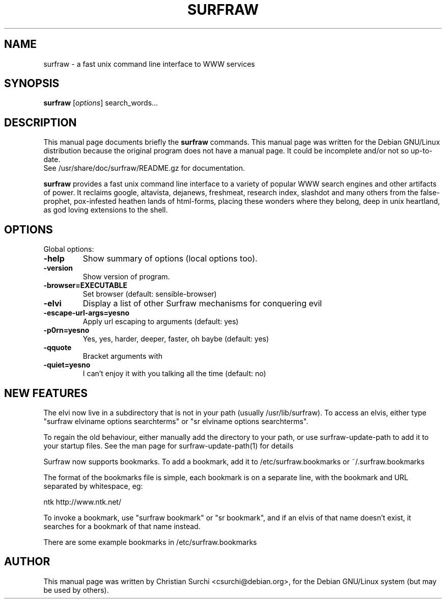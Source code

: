 .\"                                      Hey, EMACS: -*- nroff -*-
.\" First parameter, NAME, should be all caps
.\" Second parameter, SECTION, should be 1-8, maybe w/ subsection
.\" other parameters are allowed: see man(7), man(1)
.TH SURFRAW 1 "Feb 01, 2004"
.\" Please adjust this date whenever revising the manpage.
.\"
.\" Some roff macros, for reference:
.\" .nh        disable hyphenation
.\" .hy        enable hyphenation
.\" .ad l      left justify
.\" .ad b      justify to both left and right margins
.\" .nf        disable filling
.\" .fi        enable filling
.\" .br        insert line break
.\" .sp <n>    insert n+1 empty lines
.\" for manpage-specific macros, see man(7)
.SH NAME
surfraw \- a fast unix command line interface to WWW services
.SH SYNOPSIS
.B surfraw
.RI [ options ]\ search_words...
.SH DESCRIPTION
This manual page documents briefly the
.B surfraw 
commands. 
This manual page was written for the Debian GNU/Linux distribution
because the original program does not have a manual page.
It could be incomplete and/or not so up-to-date.
.br
See /usr/share/doc/surfraw/README.gz for documentation.
.br
.PP
.\" TeX users may be more comfortable with the \fB<whatever>\fP and
.\" \fI<whatever>\fP escape sequences to invode bold face and italics, 
.\" respectively.
\fBsurfraw\fP provides a fast unix command line interface to a variety
of popular WWW search engines and other artifacts of power. It
reclaims google, altavista, dejanews, freshmeat, research index,
slashdot and many others from the false-prophet, pox-infested heathen
lands of html-forms, placing these wonders where they belong, deep in
unix heartland, as god loving extensions to the shell.
.SH OPTIONS
Global options:
.br
.sp 1
.TP
.B \-help
Show summary of options (local options too).
.TP
.B \-version
Show version of program.
.TP
.B \-browser=EXECUTABLE           
Set browser (default: sensible-browser)
.TP
.B \-elvi  
Display a list of other Surfraw mechanisms for conquering evil
.TP
.B \-escape\-url\-args=yes\|no       
Apply url escaping to arguments (default: yes)
.TP
.B \-p0rn=yes\|no                  
Yes, yes, harder, deeper, faster, oh baybe (default: yes)
.TP
.B \-q\|quote
Bracket arguments with \" characters (default: no)
.TP
.B \-quiet=yes\|no                 
I can't enjoy it with you talking all the time (default: no)
.br
.SH NEW FEATURES
.br
.PP
The elvi now live in a subdirectory that is not in your path
(usually /usr/lib/surfraw). To access an elvis,
either type "surfraw elviname options searchterms" or
"sr elviname options searchterms".
.PP
To regain the old behaviour, either manually add the directory to your
path, or use surfraw-update-path to add it to your startup files. See
the man page for surfraw-update-path(1) for details
.PP
Surfraw now supports bookmarks. To add a bookmark, add it to
/etc/surfraw.bookmarks or ~/.surfraw.bookmarks
.PP
The format of the bookmarks file is simple, each bookmark is on a
separate line, with the bookmark and URL separated by whitespace, eg:
.PP
ntk   http://www.ntk.net/
.PP
To invoke a bookmark, use "surfraw bookmark" or "sr bookmark", and if
an elvis of that name doesn't exist, it searches for a bookmark of
that name instead.
.PP
There are some example bookmarks in /etc/surfraw.bookmarks

.SH AUTHOR
This manual page was written by Christian Surchi <csurchi@debian.org>,
for the Debian GNU/Linux system (but may be used by others).

